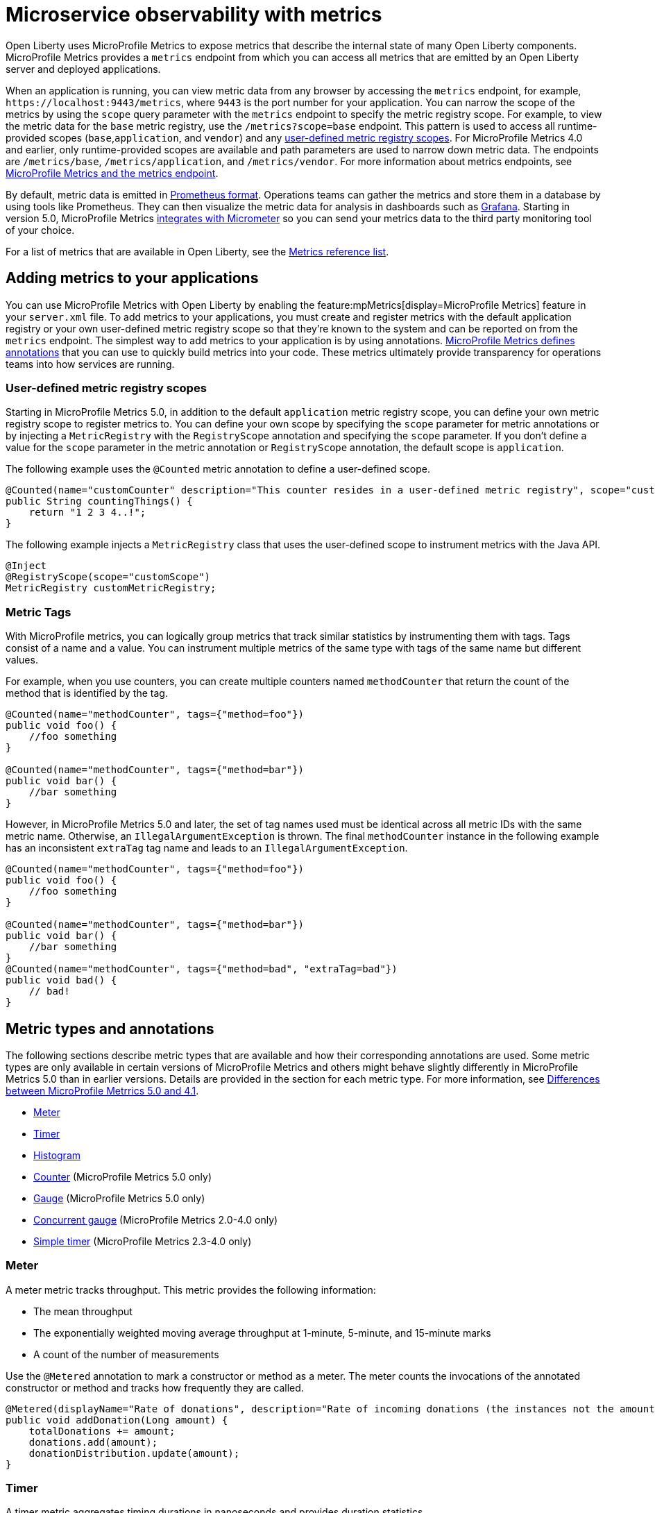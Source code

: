 // Copyright (c) 2019, 2023 IBM Corporation and others.
// Licensed under Creative Commons Attribution-NoDerivatives
// 4.0 International (CC BY-ND 4.0)
//   https://creativecommons.org/licenses/by-nd/4.0/
//
// Contributors:
//     IBM Corporation
//
:page-description: Open Liberty uses MicroProfile Metrics to expose metrics that describe the internal state of many Open Liberty components. MicroProfile Metrics provides an endpoint from which you can access all metrics that are emitted by an Open Liberty server and deployed applications.
:seo-title: Microservice observability with metrics - OpenLiberty.io
:seo-description: Open Liberty uses MicroProfile Metrics to expose metrics that describe the internal state of many Open Liberty components. MicroProfile Metrics provides an endpoint from which you can access all metrics that are emitted by an Open Liberty server and deployed applications.
:page-layout: general-reference
:page-type: general
= Microservice observability with metrics

Open Liberty uses MicroProfile Metrics to expose metrics that describe the internal state of many Open Liberty components.
MicroProfile Metrics provides a `metrics` endpoint from which you can access all metrics that are emitted by an Open Liberty server and deployed applications.

When an application is running, you can view metric data from any browser by accessing the `metrics` endpoint, for example, `\https://localhost:9443/metrics`, where `9443` is the port number for your application. You can narrow the scope of the metrics by using the `scope` query parameter with the `metrics` endpoint to specify the metric registry scope. For example, to view the metric data for the `base` metric registry, use the `/metrics?scope=base` endpoint. This pattern is used to access all runtime-provided scopes  (`base`,`application`, and `vendor`) and any <<customscope, user-defined metric registry scopes>>. For MicroProfile Metrics 4.0 and earlier, only runtime-provided scopes are available and path parameters are used to narrow down metric data. The endpoints are `/metrics/base`, `/metrics/application`, and `/metrics/vendor`.
For more information about metrics endpoints, see xref:introduction-monitoring-metrics.adoc#endpoint[MicroProfile Metrics and the metrics endpoint].

By default, metric data is emitted in https://prometheus.io/docs/instrumenting/exposition_formats/[Prometheus format]. Operations teams can gather the metrics and store them in a database by using tools like Prometheus. They can then visualize the metric data for analysis in dashboards such as https://grafana.com[Grafana]. Starting in version 5.0, MicroProfile Metrics xref:micrometer-metrics.adoc[integrates with Micrometer] so you can send your metrics data to the third party monitoring tool of your choice.

For a list of metrics that are available in Open Liberty, see the xref:metrics-list.adoc[Metrics reference list].

[#add]
== Adding metrics to your applications

You can use MicroProfile Metrics with Open Liberty by enabling the feature:mpMetrics[display=MicroProfile Metrics] feature in your `server.xml` file.
To add metrics to your applications, you must create and register metrics with the default application registry or your own user-defined metric registry scope so that they're known to the system and can be reported on from the `metrics` endpoint.
The simplest way to add metrics to your application is by using annotations.
<<#types, MicroProfile Metrics defines annotations>> that you can use to quickly build metrics into your code.
These metrics ultimately provide transparency for operations teams into how services are running.

[#customscope]
=== User-defined metric registry scopes

Starting in MicroProfile Metrics 5.0, in addition to the default `application` metric registry scope, you can define your own metric registry scope to register metrics to. You can define your own scope by specifying the `scope` parameter for metric annotations or by injecting a `MetricRegistry` with the `RegistryScope` annotation and specifying the `scope` parameter. If you don't define a value for the `scope` parameter in the metric annotation or `RegistryScope` annotation, the default scope is `application`.

The following example uses the `@Counted` metric annotation to define a user-defined scope.

[source,java]
----
@Counted(name="customCounter" description="This counter resides in a user-defined metric registry", scope="customScope")
public String countingThings() {
    return "1 2 3 4..!";
}
----


The following example injects a `MetricRegistry` class that uses the user-defined scope to instrument metrics with the Java API.
[source,java]
----
@Inject
@RegistryScope(scope="customScope")
MetricRegistry customMetricRegistry;
----

=== Metric Tags

With MicroProfile metrics, you can logically group metrics that track similar statistics by instrumenting them with tags. Tags consist of a name and a value. You can instrument multiple metrics of the same type with tags of the same name but different values. 

For example, when you use counters, you can create multiple counters named `methodCounter` that return the count of the method that is identified by the tag.

[source,java]
----

@Counted(name="methodCounter", tags={"method=foo"})
public void foo() {
    //foo something
}

@Counted(name="methodCounter", tags={"method=bar"})
public void bar() {
    //bar something
}
----

However, in MicroProfile Metrics 5.0 and later, the set of tag names used must be identical across all metric IDs with the same metric name. Otherwise, an `IllegalArgumentException` is thrown.
The final `methodCounter` instance in the following example has an inconsistent `extraTag` tag name and leads to an `IllegalArgumentException`.

[source,java]
----
@Counted(name="methodCounter", tags={"method=foo"})
public void foo() {
    //foo something
}

@Counted(name="methodCounter", tags={"method=bar"})
public void bar() {
    //bar something
}
@Counted(name="methodCounter", tags={"method=bad", "extraTag=bad"})
public void bad() {
    // bad!
}
----

[#types]
== Metric types and annotations
The following sections describe metric types that are available and how their corresponding annotations are used. Some metric types are only available in certain versions of MicroProfile Metrics and others might behave slightly differently in MicroProfile Metrics 5.0 than in earlier versions. Details are provided in the section for each metric type. For more information, see xref:mp-50-60-diff.adoc#metrics[Differences between MicroProfile Metrrics 5.0 and 4.1].

* <<meter,Meter>>
* <<timer,Timer>>
* <<histogram,Histogram>>
* <<counter,Counter>> (MicroProfile Metrics 5.0 only)
* <<gauge,Gauge>> (MicroProfile Metrics 5.0 only)
* <<concurrentgauge,Concurrent gauge>> (MicroProfile Metrics 2.0-4.0 only)
* <<simpletimer,Simple timer>> (MicroProfile Metrics 2.3-4.0 only)


[#meter]
=== Meter 
A meter metric tracks throughput.
This metric provides the following information:

* The mean throughput
* The exponentially weighted moving average throughput at 1-minute, 5-minute, and 15-minute marks
* A count of the number of measurements

Use the `@Metered` annotation to mark a constructor or method as a meter.
The meter counts the invocations of the annotated constructor or method and tracks how frequently they are called.

[source,java]
----
@Metered(displayName="Rate of donations", description="Rate of incoming donations (the instances not the amount)")
public void addDonation(Long amount) {
    totalDonations += amount;
    donations.add(amount);
    donationDistribution.update(amount);
}
----

[#timer]
=== Timer 
A timer metric aggregates timing durations in nanoseconds and provides duration statistics.

Use the `@Timed` annotation to mark a constructor or method as a timer.
The timer tracks how frequently the annotated object is started and how long the invocations take to complete, as shown in the following example.

//  MicroProfile Metrics 5.0::

[source,java]
----
@POST
@Path("/creditcard")
@Timed(
    name="donateAmountViaCreditCard.timer",
    description = "Donations that were made using a credit card")
public String donateAmountViaCreditCard(@FormParam("amount") Long amount, @FormParam("card") String card) {

    if (processCard(card, amount))
        return "Thanks for donating!";

    return "Sorry, please try again.";
}
----

Starting in MicroProfile Metrics 5.0, you can adjust the the percentile precision of the `Timer` metrics by using the `mp.metrics.smallrye.timer.precision` MicroProfile Config property. The property accepts a value from 1 to 5 and is defaulted to 3 if no value is specified. A greater value results in more exact percentile calculations, but at a greater memory cost. For more information, see xref:microprofile-config-properties.adoc#metrics[MicroProfile Config properties: MicroProfile Metrics].

////

dont need a separate example just to show the displayName filed in earlier versions

MicroProfile Metrics 1.0-4.0::
[source,java]
----
@POST
@Path("/creditcard")
@Timed(
    name="donateAmountViaCreditCard.timer",
    displayName="Donations Via Credit Cards",
    description = "Donations that were made using a credit card")
public String donateAmountViaCreditCard(@FormParam("amount") Long amount, @FormParam("card") String card) {

    if (processCard(card, amount))
        return "Thanks for donating!";

    return "Sorry, please try again.";
}
----
////

[#histogram]
=== Histogram 
A histogram is a metric that calculates the distribution of a value. It provides the following information:

- Maximum, median and mean values
- The value at the 50th, 75th, 95th, 98th, 99th, 99.9th percentile
- A count of the number of values
- Standard deviation for the value (MicroProfile Metrics 1.0-4.0 only)

Note: When you view the Prometheus-formatted metric data for a histogram, the mean value is not included.

The histogram metric does not have an annotation. To record a value in the histogram, you must call the `histogram.update(long value)` method with the value that you want to record. The current state, or snapshot, of the histogram can be retrieved by using the `getSnapshot()` method. Histograms in MicroProfile Metrics support only integer or long values.

// MicroProfile Metrics 5.0 histogram example::

The following example illustrates a histogram that is used to store the value of donations. This example provides the administrator with an idea of the distribution of donation amounts:

[source,java]
----
Metadata donationDistributionMetadata = Metadata.builder()
              .withName("donationDistribution")                             // name
              .withDescription("The distribution of the donation amounts")  // description
              .withUnit("Dollars")                                          // units
              .build();
Histogram donationDistribution = registry.histogram(donationDistributionMetadata);
public void addDonation(Long amount) {
    totalDonations += amount;
    donations.add(amount);
    donationDistribution.update(amount);
}
----

For this example, the following response is generated from the REST endpoints in Prometheus format:

----
# HELP donationDistribution_Dollars The distribution of the donation amounts
# TYPE donationDistribution_Dollars summary
donationDistribution_Dollars{mp_scope="application",tier="integration",quantile="0.5",} 431.248046875
donationDistribution_Dollars{mp_scope="application",tier="integration",quantile="0.75",} 695.498046875
donationDistribution_Dollars{mp_scope="application",tier="integration",quantile="0.95",} 914.498046875
donationDistribution_Dollars{mp_scope="application",tier="integration",quantile="0.98",} 977.498046875
donationDistribution_Dollars{mp_scope="application",tier="integration",quantile="0.99",} 991.498046875
donationDistribution_Dollars{mp_scope="application",tier="integration",quantile="0.999",} 1000.498046875
donationDistribution_Dollars_count{mp_scope="application",tier="integration",} 203.0
donationDistribution_Dollars_sum{mp_scope="application",tier="integration",} 91850.0
# HELP donationDistribution_Dollars_max The distribution of the donation amounts
# TYPE donationDistribution_Dollars_max gauge
donationDistribution_Dollars_max{mp_scope="application",tier="integration",} 1000.0
----

////
MicroProfile Metrics 4.0 and earlier histogram example::

The following example illustrates a histogram that is used to store the value of donations. This example provides the administrator with an idea of the distribution of donation amounts:

[source,java]
----
Metadata donationDistributionMetadata = Metadata.builder()
              .withName("donationDistribution")                             // name
              .withDisplayName("Donation Distribution")                     // display name
              .withDescription("The distribution of the donation amounts")  // description
              .withType(MetricType.HISTOGRAM)                               // type
              .withUnit("Dollars")                                          // units
              .build();
Histogram donationDistribution = registry.histogram(donationDistributionMetadata);
public void addDonation(Long amount) {
    totalDonations += amount;
    donations.add(amount);
    donationDistribution.update(amount);
}
----
////

In MicroProfile 4.0 and earlier, the following JSON response is also available from the REST endpoints:

[source,json]
----

{
  "com.example.samples.donationapp.DonationManager.donationDistribution": {
      "count": 203,
      "max": 102,
      "mean": 19.300015535407777,
      "min": 3,
      "p50": 5.0,
      "p75": 24.0,
      "p95": 83.0,
      "p98": 93.0,
      "p99": 101.0,
      "p999": 102.0,
      "stddev": 26.35464238355834
  }
}
----

Starting in MicroProfile Metrics 5.0, you can adjust the the percentile precision of the `Histogram` metrics by using the `mp.metrics.smallrye.histogram.precision` MicroProfile Config property. The property accepts a value from 1 to 5 and is defaulted to 3 if no value is specified. A greater value results in more exact percentile calculations, but at a greater memory cost. For more information, see xref:microprofile-config-properties.adoc#metrics[MicroProfile Config properties: MicroProfile Metrics].

[#counter]
=== Counter (available starting with MicroProfile Metrics 5.0)
A counter metric keeps an incremental count.
The initial value of the counter is set to zero, and the metric increments each time that an annotated element is started.

Use the `@Counted` annotation to mark a method, constructor, or type as a counter.
The counter increments monotonically, counting total invocations of the annotated method:

[source,java]
----
@GET
@Path("/no")
@Counted(name="no", description="Number of people that declined to donate.")
public String noDonation() {
    return "Maybe next time!";
}
----

[#gauge]
=== Gauge (available starting with MicroProfile Metrics 5.0)
You implement a gauge metric so that the gauge can be sampled to obtain a particular value.
For example, you might use a gauge to measure CPU temperature or disk usage.

Use the `@Gauge` annotation to mark a method as a gauge:

[source,java]
----
@Gauge(
    name="donations",
    description="Total amount of money raised for charity!",
    unit = "dollars",
    absolute=true)
public Long getTotalDonations(){
    return totalDonations;
}
----

[#concurrentgaugeOld]
=== Concurrent gauge (available only in MicroProfile Metrics 2.0-4.0)
A concurrent gauge metric counts the concurrent invocations of an annotated element.
This metric also tracks the high and low watermarks of each invocation.

Use the `@ConcurrentGauge` annotation to mark a method as a concurrent gauge.
The concurrent gauge increments when the annotated method is called and decrements when the annotated method returns, counting current invocations of the annotated method:

[source,java]
----
@GET
@Path("/livestream");
@ConcurrentGauge(name = "liveStreamViewers", displayName="Donation live stream viewers", description="Number of active viewers for the donation live stream")
public void donationLiveStream() {
    launchLiveStreamConnection();
}
----



[#simpletimer]
=== Simple timer (available only in MicroProfile Metrics 2.3-4.0)
A simple timer metric tracks the elapsed timing duration and invocation counts.
This type of metric is available link:/blog/2020/04/09/microprofile-3-3-open-liberty-20004.html#mra[beginning in MicroProfile Metrics 2.3].
The simple timer is a lightweight alternative to the performance-heavy timer metric.
Beginning in MicroProfile Metrics 3.0, the simple timer metric also tracks the largest and smallest recorded duration of the previous complete minute.
A complete minute is defined as `00:00:00.000` seconds to `00:00:59.999` seconds. This metric type is removed starting in MicroProfile Metrics 5.0.

Use the `@SimplyTimed` annotation to mark a method, constructor, or type as a simple timer.
The simple timer tracks how frequently the annotated object is started and how long the invocations take to complete:

[source,java]
----
@GET
@Path("/weather");
@SimplyTimed(name = "weatherSimplyTimed", displayName="Weather data", description="Provides weather data in JSON")
public JSON getWeatherData() {
    retrieveWeatherData();
}
----




== See also
* Guide: link:/guides/microprofile-metrics.html[Providing metrics from a microservice]
* xref:introduction-monitoring-metrics.adoc[Monitoring with metrics]
* xref:metrics-list.adoc[Metrics reference list]



